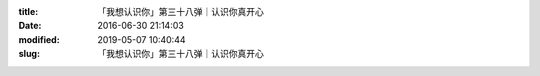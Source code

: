 
:title: 「我想认识你」第三十八弹｜认识你真开心
:date: 2016-06-30 21:14:03
:modified: 2019-05-07 10:40:44
:slug: 「我想认识你」第三十八弹｜认识你真开心


.. raw:: html
    :file: html/「我想认识你」第三十八弹｜认识你真开心.html
